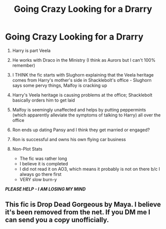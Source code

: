 #+TITLE: Going Crazy Looking for a Drarry

* Going Crazy Looking for a Drarry
:PROPERTIES:
:Author: Live-Praline
:Score: 4
:DateUnix: 1578858038.0
:DateShort: 2020-Jan-12
:FlairText: What's That Fic?
:END:
1. Harry is part Veela
2. He works with Draco in the Ministry (I think as Aurors but I can't 100% remember)
3. I THINK the fic starts with Slughorn explaining that the Veela heritage comes from Harry's mother's side in Shacklebolt's office - Slughorn says some pervy things, Malfoy is cracking up
4. Harry's Veela heritage is causing problems at the office; Shacklebolt basically orders him to get laid
5. Malfoy is seemingly unaffected and helps by putting peppermints (which apparently alleviate the symptoms of talking to Harry) all over the office
6. Ron ends up dating Pansy and I think they get married or engaged?
7. Ron is successful and owns his own flying car business
8. Non-Plot Stats

   - The fic was rather long
   - I believe it is completed
   - I did not read it on AO3, which means it probably is not on there b/c I always go there first
   - VERY slow burn-y

*/PLEASE HELP - I AM LOSING MY MIND/*


** This fic is Drop Dead Gorgeous by Maya. I believe it's been removed from the net. If you DM me I can send you a copy unofficially.
:PROPERTIES:
:Author: flowerdough
:Score: 1
:DateUnix: 1584416075.0
:DateShort: 2020-Mar-17
:END:
